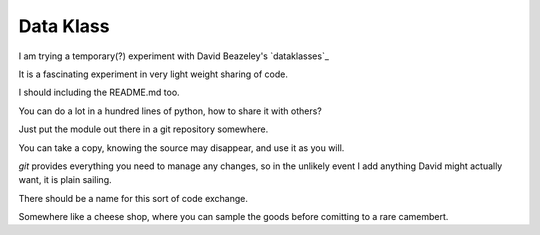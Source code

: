 ============
 Data Klass
============

I am trying a temporary(?) experiment with David Beazeley's
`dataklasses`_

It is a fascinating experiment in very light weight sharing of code.

I should including the README.md too.

You can do a lot in a hundred lines of python, how to share it with
others?

Just put the module out there in a git repository somewhere.

You can take a copy, knowing the source may disappear, and use it as
you will.

*git* provides everything you need to manage any changes, so in the
unlikely event I add anything David might actually want, it is plain
sailing.

There should be a name for this sort of code exchange.

Somewhere like a cheese shop, where you can sample the goods before
comitting to a rare camembert.
